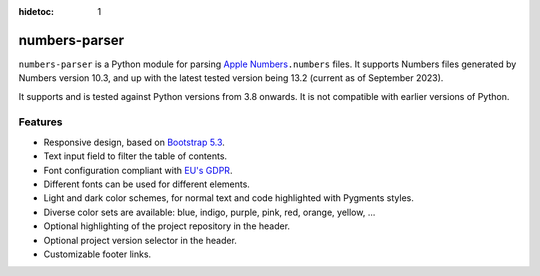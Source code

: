 :hidetoc: 1

==============
numbers-parser
==============

.. only:: MarkdownDocs

   .. image:: https://github.com/masaccio/numbers-parser/actions/workflows/run-all-tests.yml/badge.svg
      :target: https://github.com/masaccio/numbers-parser/actions/workflows/run-all-tests.yml
      :alt: Test Status

   .. image:: https://github.com/masaccio/numbers-parser/actions/workflows/codeql.yml/badge.svg
      :target: https://github.com/masaccio/numbers-parser/actions/workflows/codeql.yml
      :alt: Security Checks

   .. image:: https://codecov.io/gh/masaccio/numbers-parser/branch/main/graph/badge.svg?token=EKIUFGT05E
      :target: https://codecov.io/gh/masaccio/numbers-parser
      :alt: Code Coverage

   .. image:: https://badge.fury.io/py/numbers-parser.svg
      :target: https://badge.fury.io/py/numbers-parser
      :alt: PyPI Version


``numbers-parser`` is a Python module for parsing `Apple Numbers 
<https://www.apple.com/numbers/>`__\ ``.numbers`` files. It supports Numbers files
generated by Numbers version 10.3, and up with the latest tested version being 13.2
(current as of September 2023).

It supports and is tested against Python versions from 3.8 onwards. It is not compatible
with earlier versions of Python.

Features
========

* Responsive design, based on `Bootstrap 5.3 <https://getbootstrap.com/docs/5.3>`_.
* Text input field to filter the table of contents.
* Font configuration compliant with `EU's GDPR <https://gdpr.eu/>`_.
* Different fonts can be used for different elements.
* Light and dark color schemes, for normal text and code highlighted with Pygments styles.
* Diverse color sets are available: blue, indigo, purple, pink, red, orange, yellow, ...
* Optional highlighting of the project repository in the header.
* Optional project version selector in the header.
* Customizable footer links.

.. only:: HtmlDocs

  Getting started
  ===============

  Start with these documents to get you up and running:

  .. toctree::
     :maxdepth: 1

     quick-start

  API
  ====

  .. toctree::
     :maxdepth: 2

     api/index

  .. .. autoclass:: Style
  ..    :members:

.. only:: MarkdownDocs

   .. include:: api/installation.rst
   .. include:: quick-start.rst

